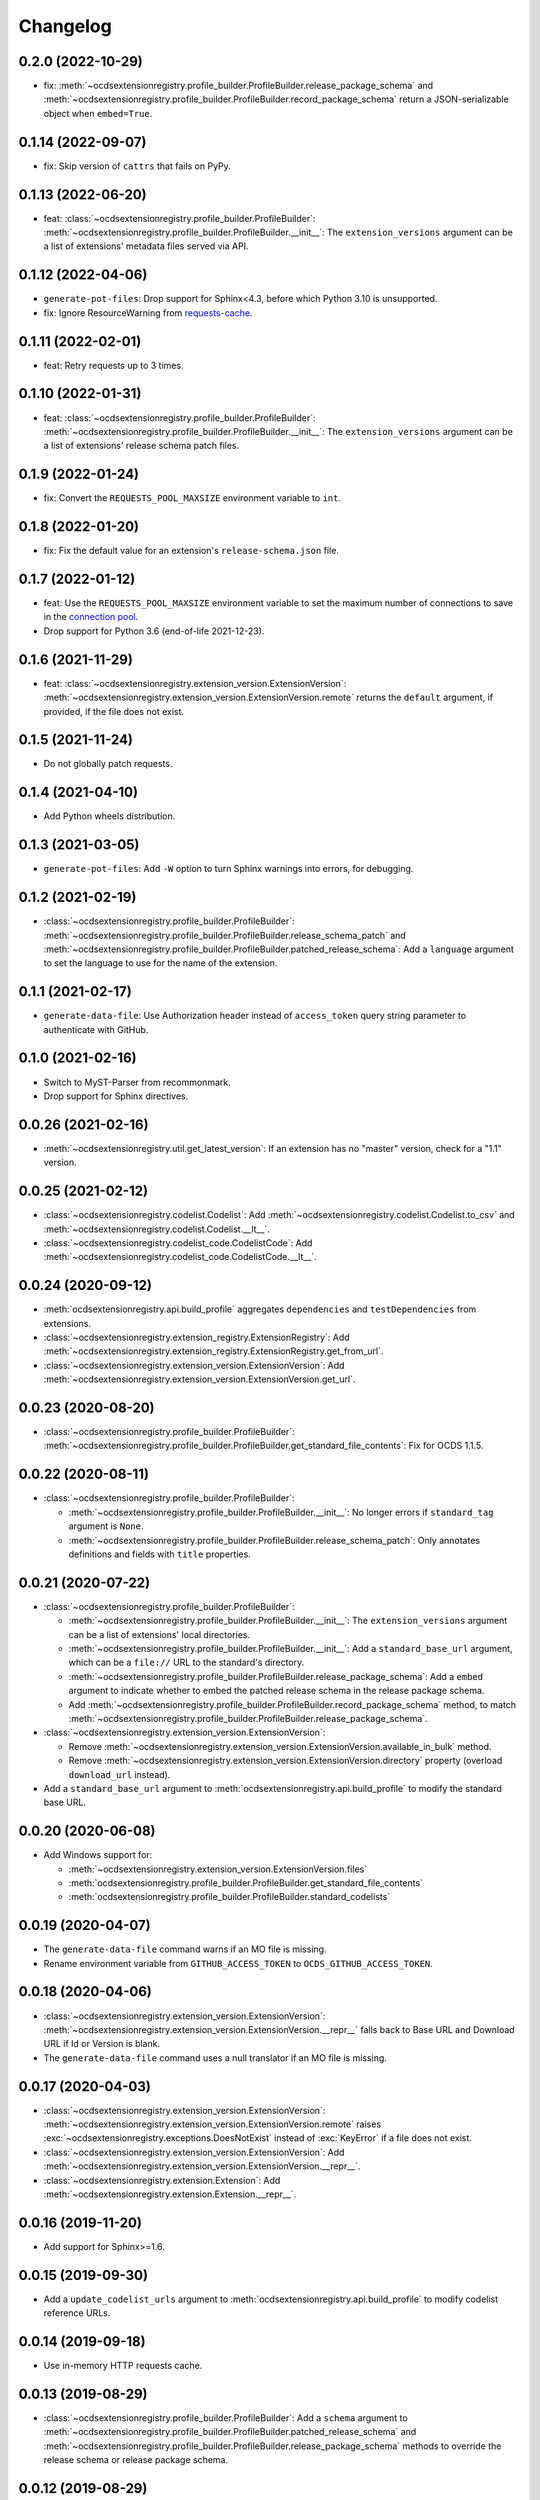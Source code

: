 Changelog
=========

0.2.0 (2022-10-29)
------------------

-  fix: :meth:`~ocdsextensionregistry.profile_builder.ProfileBuilder.release_package_schema` and :meth:`~ocdsextensionregistry.profile_builder.ProfileBuilder.record_package_schema` return a JSON-serializable object when ``embed=True``.

0.1.14 (2022-09-07)
-------------------

-  fix: Skip version of ``cattrs`` that fails on PyPy.

0.1.13 (2022-06-20)
-------------------

-  feat: :class:`~ocdsextensionregistry.profile_builder.ProfileBuilder`: :meth:`~ocdsextensionregistry.profile_builder.ProfileBuilder.__init__`: The ``extension_versions`` argument can be a list of extensions' metadata files served via API.

0.1.12 (2022-04-06)
-------------------

-  ``generate-pot-files``: Drop support for Sphinx<4.3, before which Python 3.10 is unsupported.
-  fix: Ignore ResourceWarning from `requests-cache <https://requests-cache.readthedocs.io/en/stable/user_guide/troubleshooting.html#common-error-messages>`__.

0.1.11 (2022-02-01)
-------------------

-  feat: Retry requests up to 3 times.

0.1.10 (2022-01-31)
-------------------

-  feat: :class:`~ocdsextensionregistry.profile_builder.ProfileBuilder`: :meth:`~ocdsextensionregistry.profile_builder.ProfileBuilder.__init__`: The ``extension_versions`` argument can be a list of extensions' release schema patch files.

0.1.9 (2022-01-24)
------------------

-  fix: Convert the ``REQUESTS_POOL_MAXSIZE`` environment variable to ``int``.

0.1.8 (2022-01-20)
------------------

-  fix: Fix the default value for an extension's ``release-schema.json`` file.

0.1.7 (2022-01-12)
------------------

-  feat: Use the ``REQUESTS_POOL_MAXSIZE`` environment variable to set the maximum number of connections to save in the `connection pool <https://urllib3.readthedocs.io/en/latest/advanced-usage.html#customizing-pool-behavior>`__.
-  Drop support for Python 3.6 (end-of-life 2021-12-23).

0.1.6 (2021-11-29)
------------------

-  feat: :class:`~ocdsextensionregistry.extension_version.ExtensionVersion`: :meth:`~ocdsextensionregistry.extension_version.ExtensionVersion.remote` returns the ``default`` argument, if provided, if the file does not exist.

0.1.5 (2021-11-24)
------------------

-  Do not globally patch requests.

0.1.4 (2021-04-10)
------------------

-  Add Python wheels distribution.

0.1.3 (2021-03-05)
------------------

-  ``generate-pot-files``: Add ``-W`` option to turn Sphinx warnings into errors, for debugging.

0.1.2 (2021-02-19)
------------------

-  :class:`~ocdsextensionregistry.profile_builder.ProfileBuilder`: :meth:`~ocdsextensionregistry.profile_builder.ProfileBuilder.release_schema_patch` and :meth:`~ocdsextensionregistry.profile_builder.ProfileBuilder.patched_release_schema`: Add a ``language`` argument to set the language to use for the name of the extension.

0.1.1 (2021-02-17)
------------------

-  ``generate-data-file``: Use Authorization header instead of ``access_token`` query string parameter to authenticate with GitHub.

0.1.0 (2021-02-16)
------------------

-  Switch to MyST-Parser from recommonmark.
-  Drop support for Sphinx directives.

0.0.26 (2021-02-16)
-------------------

-  :meth:`~ocdsextensionregistry.util.get_latest_version`: If an extension has no "master" version, check for a "1.1" version.

0.0.25 (2021-02-12)
-------------------

-  :class:`~ocdsextensionregistry.codelist.Codelist`: Add :meth:`~ocdsextensionregistry.codelist.Codelist.to_csv` and :meth:`~ocdsextensionregistry.codelist.Codelist.__lt__`.
-  :class:`~ocdsextensionregistry.codelist_code.CodelistCode`: Add :meth:`~ocdsextensionregistry.codelist_code.CodelistCode.__lt__`.

0.0.24 (2020-09-12)
-------------------

-  :meth:`ocdsextensionregistry.api.build_profile` aggregates ``dependencies`` and ``testDependencies`` from extensions.
-  :class:`~ocdsextensionregistry.extension_registry.ExtensionRegistry`: Add :meth:`~ocdsextensionregistry.extension_registry.ExtensionRegistry.get_from_url`.
-  :class:`~ocdsextensionregistry.extension_version.ExtensionVersion`: Add :meth:`~ocdsextensionregistry.extension_version.ExtensionVersion.get_url`.

0.0.23 (2020-08-20)
-------------------

-  :class:`~ocdsextensionregistry.profile_builder.ProfileBuilder`: :meth:`~ocdsextensionregistry.profile_builder.ProfileBuilder.get_standard_file_contents`: Fix for OCDS 1.1.5.

0.0.22 (2020-08-11)
-------------------

-  :class:`~ocdsextensionregistry.profile_builder.ProfileBuilder`:

   -  :meth:`~ocdsextensionregistry.profile_builder.ProfileBuilder.__init__`: No longer errors if ``standard_tag`` argument is ``None``.
   -  :meth:`~ocdsextensionregistry.profile_builder.ProfileBuilder.release_schema_patch`: Only annotates definitions and fields with ``title`` properties.

0.0.21 (2020-07-22)
-------------------

-  :class:`~ocdsextensionregistry.profile_builder.ProfileBuilder`:

   -  :meth:`~ocdsextensionregistry.profile_builder.ProfileBuilder.__init__`: The ``extension_versions`` argument can be a list of extensions' local directories.
   -  :meth:`~ocdsextensionregistry.profile_builder.ProfileBuilder.__init__`: Add a ``standard_base_url`` argument, which can be a ``file://`` URL to the standard's directory.
   -  :meth:`~ocdsextensionregistry.profile_builder.ProfileBuilder.release_package_schema`: Add a ``embed`` argument to indicate whether to embed the patched release schema in the release package schema.
   -  Add :meth:`~ocdsextensionregistry.profile_builder.ProfileBuilder.record_package_schema` method, to match :meth:`~ocdsextensionregistry.profile_builder.ProfileBuilder.release_package_schema`.

-  :class:`~ocdsextensionregistry.extension_version.ExtensionVersion`:

   -  Remove :meth:`~ocdsextensionregistry.extension_version.ExtensionVersion.available_in_bulk` method.
   -  Remove :meth:`~ocdsextensionregistry.extension_version.ExtensionVersion.directory` property (overload ``download_url`` instead).

-  Add a ``standard_base_url`` argument to :meth:`ocdsextensionregistry.api.build_profile` to modify the standard base URL.

0.0.20 (2020-06-08)
-------------------

-  Add Windows support for:

   -  :meth:`~ocdsextensionregistry.extension_version.ExtensionVersion.files`
   -  :meth:`ocdsextensionregistry.profile_builder.ProfileBuilder.get_standard_file_contents`
   -  :meth:`ocdsextensionregistry.profile_builder.ProfileBuilder.standard_codelists`

0.0.19 (2020-04-07)
-------------------

-  The ``generate-data-file`` command warns if an MO file is missing.
-  Rename environment variable from ``GITHUB_ACCESS_TOKEN`` to ``OCDS_GITHUB_ACCESS_TOKEN``.

0.0.18 (2020-04-06)
-------------------

-  :class:`~ocdsextensionregistry.extension_version.ExtensionVersion`: :meth:`~ocdsextensionregistry.extension_version.ExtensionVersion.__repr__` falls back to Base URL and Download URL if Id or Version is blank.
-  The ``generate-data-file`` command uses a null translator if an MO file is missing.

0.0.17 (2020-04-03)
-------------------

-  :class:`~ocdsextensionregistry.extension_version.ExtensionVersion`: :meth:`~ocdsextensionregistry.extension_version.ExtensionVersion.remote` raises :exc:`~ocdsextensionregistry.exceptions.DoesNotExist` instead of :exc:`KeyError` if a file does not exist.
-  :class:`~ocdsextensionregistry.extension_version.ExtensionVersion`: Add :meth:`~ocdsextensionregistry.extension_version.ExtensionVersion.__repr__`.
-  :class:`~ocdsextensionregistry.extension.Extension`: Add :meth:`~ocdsextensionregistry.extension.Extension.__repr__`.

0.0.16 (2019-11-20)
-------------------

-  Add support for Sphinx>=1.6.

0.0.15 (2019-09-30)
-------------------

-  Add a ``update_codelist_urls`` argument to :meth:`ocdsextensionregistry.api.build_profile` to modify codelist reference URLs.

0.0.14 (2019-09-18)
-------------------

-  Use in-memory HTTP requests cache.

0.0.13 (2019-08-29)
-------------------

-  :class:`~ocdsextensionregistry.profile_builder.ProfileBuilder`: Add a ``schema`` argument to :meth:`~ocdsextensionregistry.profile_builder.ProfileBuilder.patched_release_schema` and :meth:`~ocdsextensionregistry.profile_builder.ProfileBuilder.release_package_schema` methods to override the release schema or release package schema.

0.0.12 (2019-08-29)
-------------------

-  :class:`~ocdsextensionregistry.profile_builder.ProfileBuilder`: Unregistered extensions are now supported by the profile builder. The ``extension_versions`` argument to :meth:`~ocdsextensionregistry.profile_builder.ProfileBuilder.__init__` can be a list of extensions' metadata URLs, base URLs and/or download URLs.
-  :class:`~ocdsextensionregistry.profile_builder.ProfileBuilder`: Add an ``extension_field`` argument to :meth:`~ocdsextensionregistry.profile_builder.ProfileBuilder.release_schema_patch` and :meth:`~ocdsextensionregistry.profile_builder.ProfileBuilder.patched_release_schema` methods to annotate all definitions and fields with extension names.
-  Add :meth:`ocdsextensionregistry.utils.get_latest_version`, to return the identifier of the latest version from a list of versions of the same extension.

0.0.11 (2019-06-26)
-------------------

The ``generate-pot-files`` and ``generate-data-file`` commands can now be run offline (see `documentation <https://ocdsextensionregistry.readthedocs.io/en/latest/cli.html>`__ for details).

-  :class:`~ocdsextensionregistry.extension_registry.ExtensionRegistry`: Support the ``file://`` scheme for the ``extension_versions_data`` and ``extensions_data`` arguments to :meth:`~ocdsextensionregistry.extension_registry.ExtensionRegistry.__init__`. This means the ``--extension-versions-url`` and ``--extensions-url`` CLI options can now refer to local files.
-  Add a ``--versions-dir`` option to the ``generate-pot-files`` and ``generate-data-file`` commands to specify a local directory of extension versions.
-  :class:`~ocdsextensionregistry.extension_version.ExtensionVersion`: Add :meth:`~ocdsextensionregistry.extension_version.ExtensionVersion.available_in_bulk`, to return whether the extension’s files are available in bulk.
-  :class:`~ocdsextensionregistry.extension_version.ExtensionVersion`: Add :meth:`~ocdsextensionregistry.extension_version.ExtensionVersion.zipfile`, to return a ZIP archive of the extension’s files.
-  Upgrade to ocds-babel 0.1.0.

0.0.10 (2019-01-28)
-------------------

-  Fix invalid ``dependencies`` in ``extension.json``.

0.0.9 (2019-01-23)
------------------

-  Drop support for ``docs/`` directory in extensions.
-  Use UTF-8 characters in JSON files when building profiles.
-  No longer write extension readme files when building profiles.

0.0.8 (2019-01-18)
------------------

-  Fix rate limiting error when getting publisher names from GitHub in ``generate-data-file`` tool.

0.0.7 (2019-01-18)
------------------

-  Add ``publisher`` data to the ``generate-data-file`` tool.
-  :class:`~ocdsextensionregistry.extension_version.ExtensionVersion`: Add :attr:`~ocdsextensionregistry.extension_version.ExtensionVersion.repository_user` and :attr:`~ocdsextensionregistry.extension_version.ExtensionVersion.repository_user_page` properties, to return user or organization to which the extension’s repository belongs.

0.0.6 (2018-11-20)
------------------

-  Add command-line tools (see `documentation <https://ocdsextensionregistry.readthedocs.io/en/latest/cli.html>`__ for details).
-  Fix edge case so that ``metadata`` language maps are ordered, even if ``extension.json`` didn’t have language maps.

0.0.5 (2018-10-31)
------------------

-  Add  :class:`~ocdsextensionregistry.profile_builder.ProfileBuilder`, :class:`~ocdsextensionregistry.codelist.Codelist`, :class:`~ocdsextensionregistry.codelist_code.CodelistCode` classes.
-  :class:`~ocdsextensionregistry.extension_version.ExtensionVersion`:

   -  Add :attr:`~ocdsextensionregistry.extension_version.ExtensionVersion.files` property, to return the contents of all files within the extension.
   -  Add :attr:`~ocdsextensionregistry.extension_version.ExtensionVersion.schemas` property, to return the schemas.
   -  Add :attr:`~ocdsextensionregistry.extension_version.ExtensionVersion.codelists` property, to return the codelists.
   -  Add :attr:`~ocdsextensionregistry.extension_version.ExtensionVersion.docs` property, to return the contents of documentation files within the extension.
   -  The :attr:`~ocdsextensionregistry.extension_version.ExtensionVersion.metadata` property normalizes the contents of ``extension.json`` to provide consistent access.

0.0.4 (2018-06-27)
------------------

-  :class:`~ocdsextensionregistry.extension_version.ExtensionVersion`: The :attr:`~ocdsextensionregistry.extension_version.ExtensionVersion.metadata` property is cached.

0.0.3 (2018-06-27)
------------------

-  :class:`~ocdsextensionregistry.extension_version.ExtensionVersion`: Add :meth:`~ocdsextensionregistry.extension_version.ExtensionVersion.remote` method, to return the contents of a file within the extension.
-  :class:`~ocdsextensionregistry.extension_version.ExtensionVersion`: Add :meth:`~ocdsextensionregistry.extension_version.ExtensionVersion.as_dict` method, to avoid returning private properties.
-  :class:`~ocdsextensionregistry.extension_version.Extension`: Add :meth:`~ocdsextensionregistry.extension.Extension.as_dict` method, to avoid returning private properties.

0.0.2 (2018-06-12)
------------------

-  :class:`~ocdsextensionregistry.extension_registry.ExtensionRegistry`:

   -  Add :meth:`~ocdsextensionregistry.extension_registry.ExtensionRegistry.get` method, to get a specific extension version.
   -  Make it iterable, to iterate over all extension versions.
   -  Remove ``all()`` method.

-  Add package-specific exceptions.

0.0.1 (2018-06-11)
------------------

First release.
